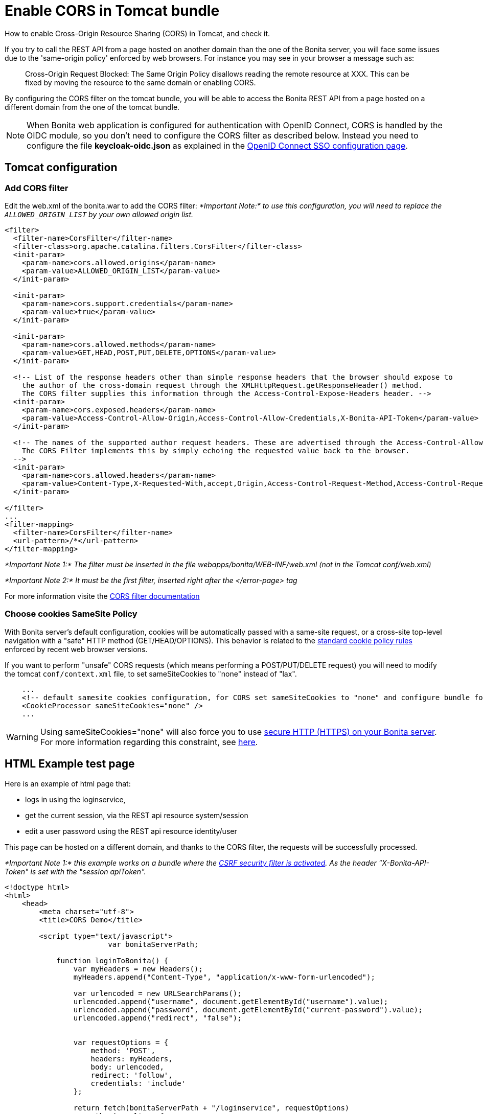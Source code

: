 = Enable CORS in Tomcat bundle
:page-aliases: ROOT:enable-cors-in-tomcat-bundle.adoc
:description: How to enable Cross-Origin Resource Sharing (CORS) in Tomcat, and check it.

How to enable Cross-Origin Resource Sharing (CORS) in Tomcat, and check it.

If you try to call the REST API from a page hosted on another domain than the one of the Bonita server,
you will face some issues due to the 'same-origin policy' enforced by web browsers.
For instance you may see in your browser a message such as:

____
Cross-Origin Request Blocked: The Same Origin Policy disallows reading the remote resource at XXX.
This can be fixed by moving the resource to the same domain or enabling CORS.
____

By configuring the CORS filter on the tomcat bundle, you will be able to access the Bonita REST API from a page
 hosted on a different domain from the one of the tomcat bundle.
 
[NOTE]
====
When Bonita web application is configured for authentication with OpenID Connect, CORS is handled by the OIDC module, so you don't need to configure the CORS filter as described below. Instead you need to configure the file *keycloak-oidc.json* as explained in the xref:ROOT:single-sign-on-with-oidc.adoc#_cors[OpenID Connect SSO configuration page].
====

== Tomcat configuration

=== Add CORS filter

Edit the web.xml of the bonita.war to add the CORS filter:
_*Important Note:* to use this configuration, you will need to replace the `ALLOWED_ORIGIN_LIST` by your own allowed origin list._

[source,xml]
----
<filter>
  <filter-name>CorsFilter</filter-name>
  <filter-class>org.apache.catalina.filters.CorsFilter</filter-class>
  <init-param>
    <param-name>cors.allowed.origins</param-name>
    <param-value>ALLOWED_ORIGIN_LIST</param-value>
  </init-param>

  <init-param>
    <param-name>cors.support.credentials</param-name>
    <param-value>true</param-value>
  </init-param>

  <init-param>
    <param-name>cors.allowed.methods</param-name>
    <param-value>GET,HEAD,POST,PUT,DELETE,OPTIONS</param-value>
  </init-param>

  <!-- List of the response headers other than simple response headers that the browser should expose to
    the author of the cross-domain request through the XMLHttpRequest.getResponseHeader() method.
    The CORS filter supplies this information through the Access-Control-Expose-Headers header. -->
  <init-param>
    <param-name>cors.exposed.headers</param-name>
    <param-value>Access-Control-Allow-Origin,Access-Control-Allow-Credentials,X-Bonita-API-Token</param-value>
  </init-param>

  <!-- The names of the supported author request headers. These are advertised through the Access-Control-Allow-Headers header.
    The CORS Filter implements this by simply echoing the requested value back to the browser.
  -->
  <init-param>
    <param-name>cors.allowed.headers</param-name>
    <param-value>Content-Type,X-Requested-With,accept,Origin,Access-Control-Request-Method,Access-Control-Request-Headers,X-Bonita-API-Token</param-value>
  </init-param>

</filter>
...
<filter-mapping>
  <filter-name>CorsFilter</filter-name>
  <url-pattern>/*</url-pattern>
</filter-mapping>
----

_*Important Note 1:* The filter must be inserted in the file webapps/bonita/WEB-INF/web.xml (not in the Tomcat conf/web.xml)_

_*Important Note 2:* It must be the first filter, inserted right after the </error-page> tag_

For more information visite the link:https://tomcat.apache.org/tomcat-9.0-doc/config/filter.html#CORS_Filter[CORS filter documentation]

=== Choose cookies SameSite Policy

With Bonita server's default configuration, cookies will be automatically passed with a same-site request, or a cross-site top-level navigation with a "safe" HTTP method (GET/HEAD/OPTIONS). This behavior is related to the link:https://blog.chromium.org/2020/02/samesite-cookie-changes-in-february.html[standard cookie policy rules] enforced by recent web browser versions.

If you want to perform "unsafe" CORS requests (which means performing a POST/PUT/DELETE request)
you will need to modify the tomcat `conf/context.xml` file, to set sameSiteCookies to "none" instead of "lax".

[source,xml]
----
    ...
    <!-- default samesite cookies configuration, for CORS set sameSiteCookies to "none" and configure bundle for HTTPS  -->
    <CookieProcessor sameSiteCookies="none" />
    ...
----

[WARNING]
====

Using sameSiteCookies="none" will also force you to use xref:ROOT:ssl.adoc[secure HTTP (HTTPS) on your Bonita server]. +
For more information regarding this constraint, see link:https://blog.chromium.org/2019/10/developers-get-ready-for-new.html[here].
====

== HTML Example test page

Here is an example of html page that:

* logs in using the loginservice,
* get the current session, via the REST api resource system/session
* edit a user password using the REST api resource identity/user

This page can be hosted on a different domain, and thanks to the CORS filter, the requests will be successfully processed.

_*Important Note 1:* this example works on a bundle where the link:csrf-security[CSRF security filter is activated]. As the header "X-Bonita-API-Token" is set with the "session apiToken"._

[source,html]
----

<!doctype html>
<html>
    <head>
        <meta charset="utf-8">
        <title>CORS Demo</title>

        <script type="text/javascript">
			var bonitaServerPath;
			
            function loginToBonita() {
                var myHeaders = new Headers();
                myHeaders.append("Content-Type", "application/x-www-form-urlencoded");

                var urlencoded = new URLSearchParams();
                urlencoded.append("username", document.getElementById("username").value);
                urlencoded.append("password", document.getElementById("current-password").value);
                urlencoded.append("redirect", "false");


                var requestOptions = {
                    method: 'POST',
                    headers: myHeaders,
                    body: urlencoded,
                    redirect: 'follow',
                    credentials: 'include'
                };

                return fetch(bonitaServerPath + "/loginservice", requestOptions)
                    .then(result => {
						if (!result.ok) {
							throw Error(result.status);
						}
						return getAuthToken();})
                    .catch(error => {document.getElementById("error").innerHTML += "<br/> &#x26a0; Login error. " + error;});
            };

            function getAuthToken() {
                var myHeaders = new Headers();
                var requestOptions = {
                    method: 'GET',
                    headers: myHeaders,
                    credentials: 'include'
                };

                return fetch(bonitaServerPath + "/API/system/session/unusedId", requestOptions)
                    .then(response => {
						if (!response.ok) {
							throw Error(response.status);
						}
						return response.headers.get("x-bonita-api-token");})
                    .catch(error => {document.getElementById("error").innerHTML += "<br/> &#x26a0; Unable to retrieve authentication token from session. " + error;});
            };

            function getUserId() {
                var myHeaders = new Headers();
                var requestOptions = {
                    method: 'GET',
                    headers: myHeaders,
                    credentials: 'include'
                };

                return fetch(bonitaServerPath + "/API/system/session/unusedId", requestOptions)
                    .then(response => {
						if (!response.ok) {
							throw Error(response.status);
						}
						return response.json();})
                    .then(body => body.user_id)
                    .catch(error =>  {document.getElementById("error").innerHTML += "<br/> &#x26a0; Unable to retrieve UserId from session. " + error;});
            };

            function updatePassword(authToken) {
                var formData = {"password": document.getElementById("new-password").value}
                var myHeaders = new Headers();
                myHeaders.append("X-Bonita-API-Token", authToken);
                myHeaders.append("Content-Type", 'application/json');

                var requestOptions = {
                    method: 'PUT',
                    headers: myHeaders,
                    credentials: 'include',
                    body: JSON.stringify(formData)
                };


                return getUserId().then(userId =>
                    fetch(bonitaServerPath + "/API/identity/user/" + userId, requestOptions)
                        .then(response => {
							if (!response.ok) {
								throw Error(response.status);
							}
							return response.text();})
                        .then(result =>  {document.getElementById("success").innerHTML = "&#10003; Password updated!"})
                        .catch(error =>  {document.getElementById("error").innerHTML += "<br/> &#x26a0; Unable to update the password. " + error;}));

            };

            function submit() {
				document.getElementById("success").innerHTML = "";
				document.getElementById("error").innerHTML = "";
				bonitaServerPath = document.getElementById("bonita-server-path").value;
				loginToBonita().then(authToken => updatePassword(authToken));
            };
        </script>

    </head>
    <body>
		<div style="display: flex; flex-direction: column;  align-items: center;">
				<h1>CORS Demo, edit user password:</h1>
				<div>
					<label style="width: 150px; display:inline-block;  padding: 5px 0;" for="bonita-server-path">Path to bonita server</label></span>
					<input type="text" placeholder="Enter bonita server path" id="bonita-server-path" required/>
				</div>
				<div>
					<label style="width: 150px; display:inline-block;  padding: 5px 0;" for="username">Username</label></span>
					<input type="text" placeholder="Enter username" id="username" required/>
				</div>
				<div>
					<label style="width: 150px; display:inline-block; padding: 5px 0;" for="username">Current password</label>
					<input type="password" placeholder="Enter current password" id="current-password" required/>
				</div>
				<div>
					<label style="width: 150px; display:inline-block; padding: 5px 0;" for="username">New password</label>
					<input type="password" placeholder="Enter new password" id="new-password" required/>
				</div>
				<button  style="margin: 5px 0;" onclick="submit()">Update password</button>
				<div style="width: 320px;">
					<p style="color:green; padding: 5px 0;" id="success"></p>
					<p style="color:red; padding: 5px 0;" id="error"></p>
				</div>
		</div>
    </body>
</html>
----
